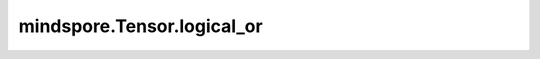 mindspore.Tensor.logical_or
===========================

.. py:method:: mindspore.Tensor.logical_or(other)

    详情请参考 :func:`mindspore.ops.logical_or`。